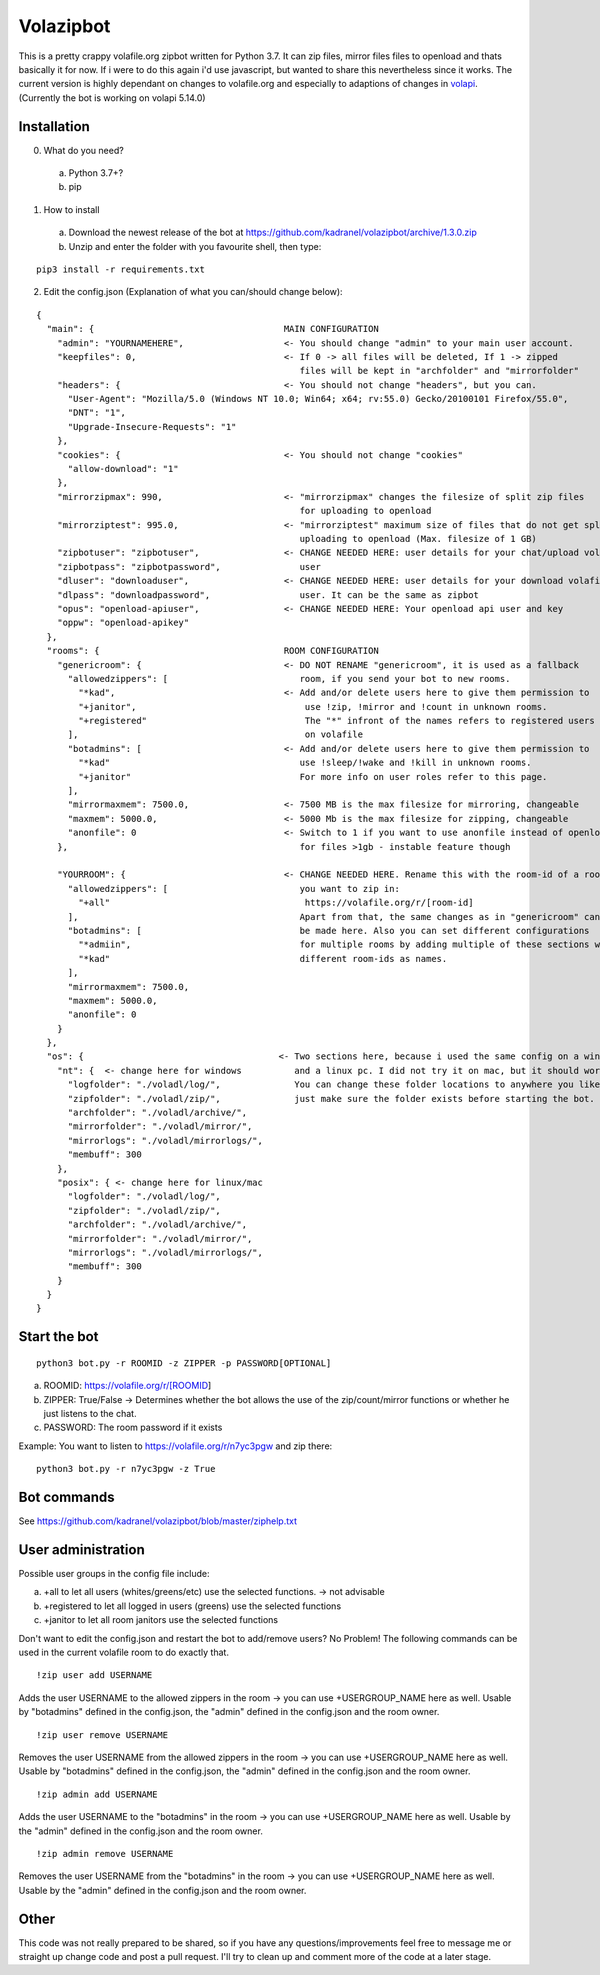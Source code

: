 =====================
Volazipbot
=====================

This is a pretty crappy volafile.org zipbot written for Python 3.7. It can zip files, mirror files files to openload and thats basically it for now. If i were to do this again i'd use javascript, but wanted to share this nevertheless since it works.
The current version is highly dependant on changes to volafile.org and especially to adaptions of changes in volapi_. (Currently the bot is working on volapi 5.14.0)

.. _volapi: https://github.com/volafiled/python-volapi

Installation
------------

0) What do you need?
  a) Python 3.7+?
  b) pip
1) How to install
  a) Download the newest release of the bot at https://github.com/kadranel/volazipbot/archive/1.3.0.zip
  b) Unzip and enter the folder with you favourite shell, then type:
::

    pip3 install -r requirements.txt

2) Edit the config.json (Explanation of what you can/should change below):

::

    {
      "main": {                                    MAIN CONFIGURATION
        "admin": "YOURNAMEHERE",                   <- You should change "admin" to your main user account.
        "keepfiles": 0,                            <- If 0 -> all files will be deleted, If 1 -> zipped
                                                      files will be kept in "archfolder" and "mirrorfolder"
        "headers": {                               <- You should not change "headers", but you can.
          "User-Agent": "Mozilla/5.0 (Windows NT 10.0; Win64; x64; rv:55.0) Gecko/20100101 Firefox/55.0",
          "DNT": "1",
          "Upgrade-Insecure-Requests": "1"
        },
        "cookies": {                               <- You should not change "cookies"
          "allow-download": "1"
        },
        "mirrorzipmax": 990,                       <- "mirrorzipmax" changes the filesize of split zip files
                                                      for uploading to openload
        "mirrorziptest": 995.0,                    <- "mirrorziptest" maximum size of files that do not get split for
                                                      uploading to openload (Max. filesize of 1 GB)
        "zipbotuser": "zipbotuser",                <- CHANGE NEEDED HERE: user details for your chat/upload volafile
        "zipbotpass": "zipbotpassword",               user
        "dluser": "downloaduser",                  <- CHANGE NEEDED HERE: user details for your download volafile
        "dlpass": "downloadpassword",                 user. It can be the same as zipbot
        "opus": "openload-apiuser",                <- CHANGE NEEDED HERE: Your openload api user and key
        "oppw": "openload-apikey"
      },
      "rooms": {                                   ROOM CONFIGURATION
        "genericroom": {                           <- DO NOT RENAME "genericroom", it is used as a fallback
          "allowedzippers": [                         room, if you send your bot to new rooms.
            "*kad",                                <- Add and/or delete users here to give them permission to
            "+janitor",                                use !zip, !mirror and !count in unknown rooms.
            "+registered"                              The "*" infront of the names refers to registered users
          ],                                           on volafile
          "botadmins": [                           <- Add and/or delete users here to give them permission to
            "*kad"                                    use !sleep/!wake and !kill in unknown rooms.
            "+janitor"                                For more info on user roles refer to this page.
          ],
          "mirrormaxmem": 7500.0,                  <- 7500 MB is the max filesize for mirroring, changeable
          "maxmem": 5000.0,                        <- 5000 Mb is the max filesize for zipping, changeable
          "anonfile": 0                            <- Switch to 1 if you want to use anonfile instead of openload
        },                                            for files >1gb - instable feature though

        "YOURROOM": {                              <- CHANGE NEEDED HERE. Rename this with the room-id of a room
          "allowedzippers": [                         you want to zip in:
            "+all"                                     https://volafile.org/r/[room-id]
          ],                                          Apart from that, the same changes as in "genericroom" can
          "botadmins": [                              be made here. Also you can set different configurations
            "*admiin",                                for multiple rooms by adding multiple of these sections with
            "*kad"                                    different room-ids as names.
          ],
          "mirrormaxmem": 7500.0,
          "maxmem": 5000.0,
          "anonfile": 0
        }
      },
      "os": {                                     <- Two sections here, because i used the same config on a windows
        "nt": {  <- change here for windows          and a linux pc. I did not try it on mac, but it should work.
          "logfolder": "./voladl/log/",              You can change these folder locations to anywhere you like,
          "zipfolder": "./voladl/zip/",              just make sure the folder exists before starting the bot.
          "archfolder": "./voladl/archive/",
          "mirrorfolder": "./voladl/mirror/",
          "mirrorlogs": "./voladl/mirrorlogs/",
          "membuff": 300
        },
        "posix": { <- change here for linux/mac
          "logfolder": "./voladl/log/",
          "zipfolder": "./voladl/zip/",
          "archfolder": "./voladl/archive/",
          "mirrorfolder": "./voladl/mirror/",
          "mirrorlogs": "./voladl/mirrorlogs/",
          "membuff": 300
        }
      }
    }

Start the bot
------------
::

    python3 bot.py -r ROOMID -z ZIPPER -p PASSWORD[OPTIONAL]

a) ROOMID: https://volafile.org/r/[ROOMID]
b) ZIPPER: True/False -> Determines whether the bot allows the use of the zip/count/mirror functions or whether he just listens to the chat.
c) PASSWORD: The room password if it exists

Example: You want to listen to https://volafile.org/r/n7yc3pgw and zip there:
::

    python3 bot.py -r n7yc3pgw -z True

Bot commands
------------
See https://github.com/kadranel/volazipbot/blob/master/ziphelp.txt

User administration
------------
Possible user groups in the config file include:

a) +all to let all users (whites/greens/etc) use the selected functions. -> not advisable
b) +registered to let all logged in users (greens) use the selected functions
c) +janitor to let all room janitors use the selected functions

Don't want to edit the config.json and restart the bot to add/remove users?
No Problem! The following commands can be used in the current volafile room to do exactly that.
::

    !zip user add USERNAME

Adds the user USERNAME to the allowed zippers in the room -> you can use +USERGROUP_NAME here as well.
Usable by "botadmins" defined in the config.json, the "admin" defined in the config.json and the room owner.
::

    !zip user remove USERNAME

Removes the user USERNAME from the allowed zippers in the room -> you can use +USERGROUP_NAME here as well.
Usable by "botadmins" defined in the config.json, the "admin" defined in the config.json and the room owner.
::

    !zip admin add USERNAME

Adds the user USERNAME to the "botadmins" in the room -> you can use +USERGROUP_NAME here as well.
Usable by the "admin" defined in the config.json and the room owner.
::

    !zip admin remove USERNAME

Removes the user USERNAME from the "botadmins" in the room -> you can use +USERGROUP_NAME here as well.
Usable by the "admin" defined in the config.json and the room owner.

Other
------------
This code was not really prepared to be shared, so if you have any questions/improvements feel free to message me or straight up change code and post a pull request. I'll try to clean up and comment more of the code at a later stage.
